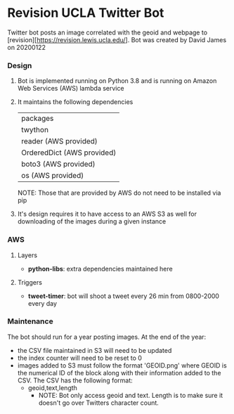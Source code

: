 * Revision UCLA Twitter Bot
Twitter bot posts an image correlated with the geoid and webpage to [revision][https://revision.lewis.ucla.edu/]. Bot was created by David James on 20200122

*** Design
    1. Bot is implemented running on Python 3.8 and is running on Amazon Web Services (AWS) lambda service
    2. It maintains the following dependencies
       | packages                   |
       | twython                    |
       | reader (AWS provided)      |
       | OrderedDict (AWS provided) |
       | boto3 (AWS provided)       |
       | os (AWS provided)          |
       NOTE: Those that are provided by AWS do not need to be installed via pip
    3. It's design requires it to have access to an AWS S3 as well for downloading of the images during a given instance

*** AWS
**** Layers
     - *python-libs*: extra dependencies maintained here
**** Triggers
     - *tweet-timer*: bot will shoot a tweet every 26 min from 0800-2000 every day
*** Maintenance
    The bot should run for a year posting images. At the end of the year:
    - the CSV file maintained in S3 will need to be updated
    - the index counter will need to be reset to 0
    - images added to S3 must follow the format 'GEOID.png' where GEOID is the numerical ID of the block along with their information added to the CSV. The CSV has the following format:
      - geoid,text,length
        - NOTE: Bot only access geoid and text. Length is to make sure it doesn't go over Twitters character count.
